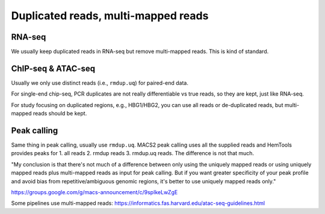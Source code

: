 Duplicated reads, multi-mapped reads
=================================


RNA-seq
^^^^^

We usually keep duplicated reads in RNA-seq but remove multi-mapped reads. This is kind of standard.



ChIP-seq & ATAC-seq
^^^^^^^^^^^^^

Usually we only use distinct reads (i.e., ``rmdup.uq``) for paired-end data.

For single-end chip-seq, PCR duplicates are not really differentiable vs true reads, so they are kept, just like RNA-seq.

For study focusing on duplicated regions, e.g., HBG1/HBG2, you can use all reads or de-duplicated reads, but multi-mapped reads should be kept.



Peak calling
^^^^^^^^^^^^

Same thing in peak calling, usually use ``rmdup.uq``. MACS2 peak calling uses all the supplied reads and HemTools provides peaks for 1. all reads 2. rmdup reads 3. rmdup.uq reads. The difference is not that much.


"My conclusion is that there's not much of a difference between only using the uniquely mapped reads or using uniquely mapped reads plus multi-mapped reads as input for peak calling.  But if you want greater specificity of your peak profile and avoid bias from repetitive/ambiguous genomic regions, it's better to use uniquely mapped reads only."

https://groups.google.com/g/macs-announcement/c/9spIkeLwZgE

Some pipelines use multi-mapped reads: https://informatics.fas.harvard.edu/atac-seq-guidelines.html

